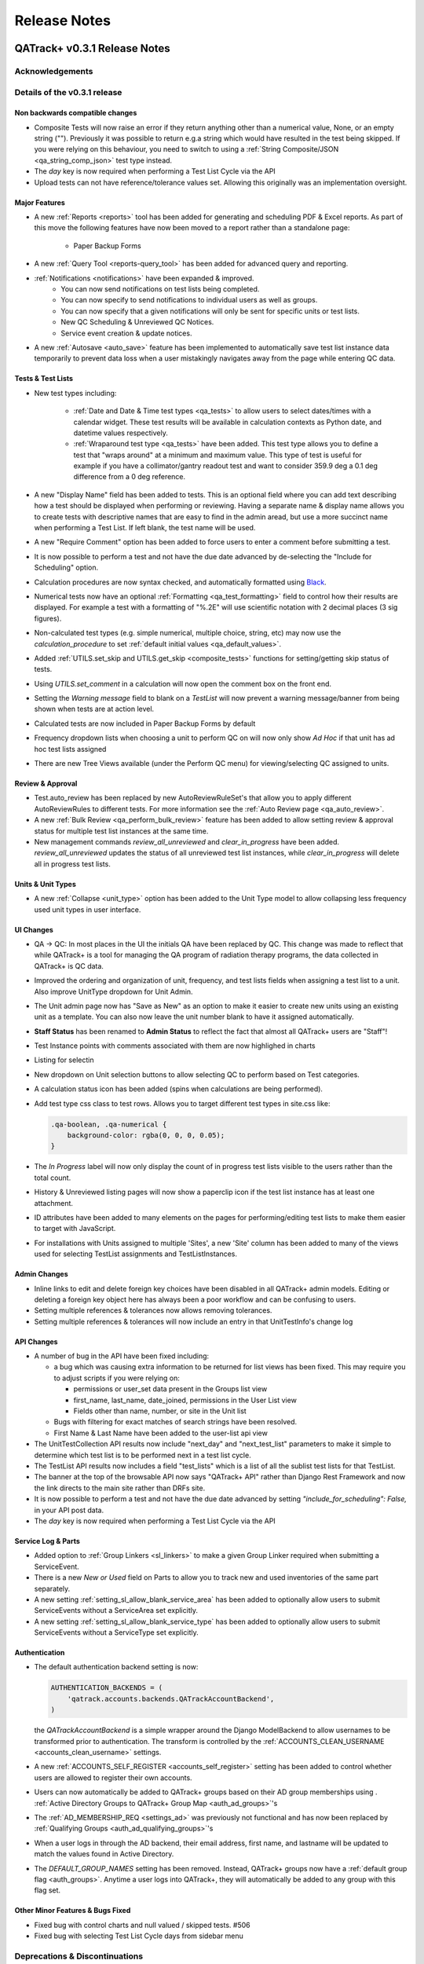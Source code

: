 Release Notes
=============

QATrack+ v0.3.1 Release Notes
-----------------------------

.. _release_notes_031:


Acknowledgements
................


Details of the v0.3.1 release
.............................

Non backwards compatible changes
^^^^^^^^^^^^^^^^^^^^^^^^^^^^^^^^

* Composite Tests will now raise an error if they return anything other than a
  numerical value, None, or an empty string ("").  Previously it was possible
  to return e.g.a string which would have resulted in the test being skipped.
  If you were relying on this behaviour, you need to switch to using a
  :ref:`String Composite/JSON <qa_string_comp_json>` test type instead.

* The `day` key is now required when performing a Test List Cycle via the API

* Upload tests can not have reference/tolerance values set.  Allowing this originally
  was an implementation oversight.


Major Features
^^^^^^^^^^^^^^

* A new :ref:`Reports <reports>` tool has been added for generating and
  scheduling PDF & Excel reports.  As part of this move the following
  features have now been moved to a report rather than a standalone page:

    * Paper Backup Forms

* A new :ref:`Query Tool <reports-query_tool>` has been added for advanced query and
  reporting.

* :ref:`Notifications <notifications>` have been expanded & improved.
    * You can now send notifications on test lists being completed.
    * You can now specify to send notifications to individual users as well as groups.
    * You can now specify that a given notifications will only be sent for
      specific units or test lists.
    * New QC Scheduling & Unreviewed QC Notices.
    * Service event creation & update notices.

* A new :ref:`Autosave <auto_save>` feature has been implemented to
  automatically save test list instance data temporarily to prevent data loss
  when a user mistakingly navigates away from the page while entering QC data.


Tests & Test Lists
^^^^^^^^^^^^^^^^^^

* New test types including:

    * :ref:`Date and Date & Time test types <qa_tests>` to allow users to
      select dates/times with a calendar widget.  These test results will be
      available in calculation contexts as Python date, and datetime values
      respectively.

    * :ref:`Wraparound test type <qa_tests>` have been added.  This test type
      allows you to define a test that "wraps around" at a minimum and maximum
      value.  This type of test is useful for example if you have a
      collimator/gantry readout test and want to consider 359.9 deg a 0.1 deg
      difference from a 0 deg reference.

* A new "Display Name" field has been added to tests.  This is an optional
  field where you can add text describing how a test should be displayed when
  performing or reviewing. Having a separate name & display name allows you to
  create tests with descriptive names that are easy to find in the admin aread,
  but use a more succinct name when performing a Test List. If left blank, the
  test name will be used.

* A new "Require Comment" option has been added to force users to enter
  a comment before submitting a test.

* It is now possible to perform a test and not have the due date advanced
  by de-selecting the "Include for Scheduling" option.

* Calculation procedures are now syntax checked, and automatically formatted
  using `Black <https://black.readthedocs.io>`_.

* Numerical tests now have an optional :ref:`Formatting <qa_test_formatting>`
  field to control how their results are displayed.  For example a test with a
  formatting of "%.2E" will use scientific notation with 2 decimal places (3
  sig figures).

* Non-calculated test types (e.g. simple numerical, multiple choice, string,
  etc) may now use the `calculation_procedure` to set :ref:`default initial
  values <qa_default_values>`.

* Added :ref:`UTILS.set_skip and UTILS.get_skip <composite_tests>` functions for
  setting/getting skip status of tests.

* Using `UTILS.set_comment` in a calculation will now open the comment box on
  the front end.

* Setting the `Warning message` field to blank on a `TestList` will now prevent
  a warning message/banner from being shown when tests are at action level.

* Calculated tests are now included in Paper Backup Forms by default

* Frequency dropdown lists when choosing a unit to perform QC on will now only
  show *Ad Hoc* if that unit has ad hoc test lists assigned

* There are new Tree Views available (under the Perform QC menu) for
  viewing/selecting QC assigned to units.  

Review & Approval
^^^^^^^^^^^^^^^^^

* Test.auto_review has been replaced by new AutoReviewRuleSet's that allow you
  to apply different AutoReviewRules to different tests. For more information
  see the :ref:`Auto Review page <qa_auto_review>`.

* A new :ref:`Bulk Review <qa_perform_bulk_review>` feature has been added to
  allow setting review & approval status for multiple test list instances at
  the same time.

* New management commands `review_all_unreviewed` and `clear_in_progress` have
  been added. `review_all_unreviewed` updates the status of all unreviewed test
  list instances, while `clear_in_progress` will delete all in progress test
  lists.


Units & Unit Types
^^^^^^^^^^^^^^^^^^

* A new :ref:`Collapse <unit_type>` option has been added to the Unit Type model
  to allow collapsing less frequency used unit types in user interface.

UI Changes
^^^^^^^^^^

* QA -> QC:  In most places in the UI the initials QA have been replaced by QC.
  This change was made to reflect that while QATrack+ is a tool for managing
  the QA program of radiation therapy programs, the data collected in QATrack+
  is QC data.

* Improved the ordering and organization of unit, frequency, and test lists
  fields when assigning a test list to a unit. Also improve UnitType dropdown
  for Unit Admin.

* The Unit admin page now has "Save as New" as an option to make it easier to
  create new units using an existing unit as a template.  You can also now
  leave the unit number blank to have it assigned automatically.

* **Staff Status** has been renamed to **Admin Status** to reflect the fact
  that almost all QATrack+ users are "Staff"!

* Test Instance points with comments associated with them are now highlighed in
  charts

* Listing for selectin

* New dropdown on Unit selection buttons to allow selecting QC to perform based
  on Test categories.

* A calculation status icon has been added (spins when calculations are being
  performed).

* Add test type css class to test rows.  Allows you to target different test
  types in site.css like:

  .. code-block:: css

        .qa-boolean, .qa-numerical {
            background-color: rgba(0, 0, 0, 0.05);
        }

* The *In Progress* label will now only display the count of in progress test lists
  visible to the users rather than the total count.

* History & Unreviewed listing pages will now show a paperclip icon if the test list instance
  has at least one attachment.

* ID attributes have been added to many elements on the pages for performing/editing test lists
  to make them easier to target with JavaScript.

* For installations with Units assigned to multiple 'Sites', a new 'Site'
  column has been added to many of the views used for selecting TestList
  assignments and TestListInstances.

Admin Changes
^^^^^^^^^^^^^

* Inline links to edit and delete foreign key choices have been disabled in all
  QATrack+ admin models. Editing or deleting a foreign key object here has
  always been a poor workflow and can be confusing to users.

* Setting multiple references & tolerances now allows removing tolerances.

* Setting multiple references & tolerances will now include an entry in that
  UnitTestInfo's change log



API Changes
^^^^^^^^^^^

* A number of bug in the API have been fixed including:

  * a bug which was causing extra information to be returned for list views has
    been fixed.  This may require you to adjust scripts if you were relying on:

    - permissions or user_set data present in the Groups list view
    - first_name, last_name, date_joined, permissions in the User List view
    - Fields other than name, number, or site in the Unit list
  * Bugs with filtering for exact matches of search strings have been resolved.

  * First Name & Last Name have been added to the user-list api view

* The UnitTestCollection API results now include "next_day" and "next_test_list"
  parameters to make it simple to determine which test list is to be performed
  next in a test list cycle.

* The TestList API results now includes a field "test_lists" which is 
  a list of all the sublist test lists for that TestList.

* The banner at the top of the browsable API now says "QATrack+ API" rather
  than Django Rest Framework and now the link directs to the main site rather
  than DRFs site.

* It is now possible to perform a test and not have the due date advanced by
  setting `"include_for_scheduling": False,` in your API post data.
  

* The `day` key is now required when performing a Test List Cycle via the API


Service Log & Parts
^^^^^^^^^^^^^^^^^^^

* Added option to :ref:`Group Linkers <sl_linkers>` to make a given Group
  Linker required when submitting a ServiceEvent.

* There is a new `New or Used` field on Parts to allow you to track new and
  used inventories of the same part separately.

* A new setting :ref:`setting_sl_allow_blank_service_area` has been added to
  optionally allow users to submit ServiceEvents without a ServiceArea set
  explicitly.

* A new setting :ref:`setting_sl_allow_blank_service_type` has been added to
  optionally allow users to submit ServiceEvents without a ServiceType set
  explicitly.

Authentication
^^^^^^^^^^^^^^

* The default authentication backend setting is now:

  .. code-block:: python

    AUTHENTICATION_BACKENDS = (
        'qatrack.accounts.backends.QATrackAccountBackend',
    )

  the `QATrackAccountBackend` is a simple wrapper around the Django ModelBackend
  to allow usernames to be transformed prior to authentication.  The transform
  is controlled by the :ref:`ACCOUNTS_CLEAN_USERNAME <accounts_clean_username>` settings.

* A new :ref:`ACCOUNTS_SELF_REGISTER <accounts_self_register>` setting has been
  added to control whether users are allowed to register their own accounts.

* Users can now automatically be added to QATrack+ groups based
  on their AD group memberships using . :ref:`Active Directory Groups to QATrack+ Group Map <auth_ad_groups>`'s

* The :ref:`AD_MEMBERSHIP_REQ <settings_ad>` was previously not functional and 
  has now been replaced by :ref:`Qualifying Groups <auth_ad_qualifying_groups>`'s

* When a user logs in through the AD backend, their email address, first name,
  and lastname will be updated to match the values found in Active Directory.

* The `DEFAULT_GROUP_NAMES` setting has been removed.  Instead, QATrack+ groups
  now have a :ref:`default group flag <auth_groups>`.  Anytime a user logs into
  QATrack+, they will automatically be added to any group with this flag set.


Other Minor Features & Bugs Fixed
^^^^^^^^^^^^^^^^^^^^^^^^^^^^^^^^^

* Fixed bug with control charts and null valued / skipped tests. #506
* Fixed bug with selecting Test List Cycle days from sidebar menu


Deprecations & Discontinuations
...............................

* Python 3.4: As of March 2019, Python 3.4 is no longer receiving updates and
  therefore QATrack+ will no longer be supporting Python 3.4 installations.

* The settings `AD_DEBUG` & `AD_DEBUG_FILE` are no longer used.  Instead,
  information is now logged to an 'auth.log' file.


QATrack+ v0.3.0.18 Release Notes
--------------------------------

- Fixed a bug where Test Lists from Test List Cycles with Ad-Hoc frequency
  would not show up when charting

QATrack+ v0.3.0.16 Release Notes
--------------------------------

- Allow disabling warning message by setting TestList.warning_message blank
- Add test type to html class for qa-valuerows so they can more
  easily be targeted in JavaScript code.


QATrack+ v0.3.0.15 Release Notes
--------------------------------

- The Active Unit Test Info filter was fixed
- Fixed minimum width of Category display when performing QC tests
- Added new setting `CATEGORY_FIRST_OF_GROUP_ONLY`.  When True,
  if there is a group of sequential tests with the same category, only
  the top most category name will be shown to allow better visual
  separation of groups of categories.  Currently this defaults to False
  to maintain current behaviour but this will default to True for the
  v0.3.1 release.

Upgrading to v0.3.0.15 from v0.3.0
..................................

If you haven't upgraded to v0.3.0 yet see instructions for v0.3.0 below.  If
you've already upgraded to v0.3.0 then to upgrade to v0.3.0.15:

#. Open shell and activate your Python 3 virtual environment then:
#.  .. code-block:: bash

        git fetch origin
        git checkout v0.3.0.15
        python manage.py collectstatic
        python manage.py clearcache

#. On Linux `sudo service apache2 restart` on Windows, restart QATrack3 CherryPy Service


QATrack+ v0.3.0.14 Release Notes
--------------------------------

- A patch was made to fix a security flaw in LDAP/Active Directory
  Authentication.  This patch is only required if you use LDAP/Active Directory
  for authenticating your users.

  To patch your system, please follow the following instructions for your version:

    - v0.3.0.x:

        - Windows. Open a Powershell Window then:

            .. code-block:: bash

                cd C:\deploy
                .\venvs\qatrack3\Script\Activate.ps1
                cd qatrackplus
                git fetch origin
                git checkout v0.3.0.14
                python manage.py shell -c "from qatrack.accounts.utils import fix_ldap_passwords; fix_ldap_passwords()"
                python manage.py collectstatic

            then restart the CherryPy service

        - Linux. Open a terminal:

            .. code-block:: bash

                cd ~/web/qatrackplus
                source ~/venvs/qatrack3/bin/activate
                git fetch origin
                git checkout v0.3.0.14
                python manage.py shell -c "from qatrack.accounts.utils import fix_ldap_passwords; fix_ldap_passwords()"
                python manage.py collectstatic
                sudo service apache2 restart

    - v0.2.9.x:

        - Windows. Open a Powershell Window then:

            .. code-block:: bash

                cd C:\deploy
                .\venvs\qatrack\Script\Activate.ps1
                cd qatrackplus
                git fetch origin
                git checkout v0.2.9.2
                python manage.py shell
                >>> from qatrack.accounts.utils import fix_ldap_passwords; fix_ldap_passwords()
                >>> exit()
                python manage.py collectstatic

            then restart the CherryPy service

        - Linux. Open a terminal:

            .. code-block:: bash

                cd ~/web/qatrackplus
                source ~/venvs/qatrack3/bin/activate
                git fetch origin
                git checkout v0.2.9.2
                python manage.py shell
                >>> from qatrack.accounts.utils import fix_ldap_passwords; fix_ldap_passwords()
                >>> exit()
                python manage.py collectstatic
                sudo service apache2 restart


    - v0.2.8.x:

        - Windows. Open a Powershell Window then:

            .. code-block:: bash

                cd C:\deploy
                .\venvs\qatrack\Script\Activate.ps1
                cd qatrackplus
                git fetch origin
                git checkout v0.2.8.1
                python manage.py shell
                >>> from qatrack.accounts.utils import fix_ldap_passwords; fix_ldap_passwords()
                >>> exit()
                python manage.py collectstatic

            then restart the CherryPy service

        - Linux. Open a terminal:

            .. code-block:: bash

                cd ~/web/qatrackplus
                source ~/venvs/qatrack3/bin/activate
                git fetch origin
                git checkout v0.2.8.1
                python manage.py shell
                >>> from qatrack.accounts.utils import fix_ldap_passwords; fix_ldap_passwords()
                >>> exit()
                python manage.py collectstatic
                sudo service apache2 restart


QATrack+ v0.3.0.13 Release Notes
--------------------------------

For full details of v0.3.0 see the v0.3.0 release notes below.  v0.3.013 is
a patch to v0.3.0 that fixes a few minor issues.

- Service Events have been added to the admin so they can now be hard deleted.

- A few bugs with testpacks has been fixed including where Sublist tests were
  not created correctly when creating test packs.

- A number of bugs with the API have been fixed.

- A bug with the initial v0.3.0 migration has been fixed for those who
  have `SITE_ID ~= 1` in their settings file.

- skipped tests are now excluded by default from `UTILS.previous_test_instance`.

- Bug where the Test List Members drop down would not be populated correctly
  due to conflicting jQuery versions has been resolved.


Upgrading to v0.3.0.13 from v0.3.0
..................................

If you haven't upgraded to v0.3.0 yet see instructions for v0.3.0 below.  If
you've already upgraded to v0.3.0 then to upgrade to v0.3.0.13:

#. Open shell and activate your Python 3 virtual environment then:
#.  .. code-block:: bash

        git fetch origin
        git checkout v0.3.0.13
        python manage.py collectstatic
        python manage.py clearcache

#. On Linux `sudo service apache2 restart` on Windows, restart QATrack3 CherryPy Service


QATrack+ v0.3.0 Release Notes
-----------------------------

.. _release_notes_030:


It's been two years since the release of QATrack+ v0.2.9 and this release marks
the largest update to QATrack+ since the initial release in 2012. Details of
QATrack+ v0.3.0 are included below.

Acknowledgements
................

Many thanks to Ryan Bottema & Crystal Angers at The Ottawa Hospital for all
their work on the development and implementation of the new Service Log app
(with guidance and QA from the rest of the Ottawa QATrack+ team!).

Thank you to `Simon Biggs <https://www.simonbiggs.net/#/>`__ for all his work
on the new experimental Docker deployment method as well as ideas and
discussions on many other features.

Thanks to all of you who provided databases for testing the data model
migration from 0.2.9 to 0.3.0. This helped catch a few DBMS specific migration
issues.  There were also a number of people who tested the migration / update
procedure before this releae which is hugely appreciated!

A big thanks also goes out to the Canadian Nuclear Safety Commission! QATrack+
was one of the recipients of the `2017 CSNC's Innovation Grant
<https://www.comp-ocpm.ca/english/news/cnsc-innovation-fund-update.htm>`__
which provided financial support for this release.

Last but certainly not least, thank you to those of you who have submitted bug
reports, made feature requests, and contributed to the many discussions on the
mailing list.


Details of the v0.3.0 release
.............................

* A new :ref:`Service Log <service_log_user>` application for tracking machine
  service events, machine down time, return to service, and more!

* A new :ref:`Parts <parts_user>` application for tracking spare parts, where
  they're located, how many are in inventory, and their vendors.

* :ref:`Sublists <qa_sublists>` have been updated and improved and can now
  have their order rearranged within the parent test list as well as optional
  visual emphasis when performing a test list.

* The user interface has been updated to be a bit more modern while hopefully
  remaining familiar to existing QATrack+ users.

* `Pylinac <http://pylinac.readthedocs.io/en/latest/index.html>`_ is now
  installed by default.  Images can be uploaded, analyzed, and displayed inline
  within test lists.

* Experimental support for importing/exporting :ref:`Testpacks
  <testpack_admin>` for exchanging test configurations with other QATrack+
  installations.

* An :ref:`Application Programming Interface (API) <qatrack_api>` has been
  added for allowing external applications and scripts to access and upload
  data to your QATrack+ server.

* When reviewing data by Due Status you can :issues:`now filter by unit <211>`.

* After creating a Unit Test Collection, it is :issues:`no longer possible to
  change the test list (cycle) assigned to it <245>`.  This is in order to
  prevent unintended data loss.

* You can now assign a :issues:`tolerance to boolean tests <214>`.

* The ability to save test lists is now an :ref:`assignable user permission
  <permissions_admin>`.

* Entire units can now be marked as :issues:`inactive <84>` to make it easy to
  hide units when they are decomissioned.

* Hidden tests :issues:`can now be autoreviewed <286>`.

* When choosing a unit to peform QA on, rather than showing all defined
  frequencies, the drop down lists for test frequencies are now limited
  :issues:`to frequencies of test lists assigned to that unit <274>`.

* A new "experimental" method of deploying QATrack+ using Docker is available.
  This method makes it very easy to get a complete QATrack+ installation up and
  running.  Currently marked as experimental as it has not been deployed in
  production anywhere.  Thank you very much to Simon Biggs for putting this
  idea forward and then getting it all implemented in a sensible way!

* When a reference or tolerance for a test is updated, the history of the users
  who made the change, when the changes was made, the previous reference and
  tolerance, and  an optional comment :issues:`are now stored <49>`.

* It's now possible to set (or read) the comment for a test instance from the
  :issues:`tests calculation procedure <280>`.

* Default email notifications are now sent as html emails with a link to the
  :issues:`relevant test list instance <283>`

* Notification emails are :issues:`no longer sent to inactives users <246>`.

* When performing a test list, the number of existing in-progress sessions for
  the same test list :issues:`is now shown in the UI <208>`. The total number
  of test lists in progress is also now shown in the main drop down menus.

* Comments can now be added when reviewing test list instances and comments on
  test list instances now :issues:`<record the username and timestamp <181>` of
  the comment.

* If a composite test or upload test generates a "Server Error", the error can
  now be seen by :issues:`hovering your mouse over the Status column for the
  test <272>`.

* The UX for deleting a test list :issues:`has been improved <308>`.

* Upload tests now have two context variables available `FILE` and `BIN_FILE`,
  the latter being a file instances opened in binary rather than text mode.
  Any existing upload tests that you have which assume a binary file type will
  need to be updated to use `BIN_FILE`. More details are available in the
  v0.3.0 installation docs.

* Mainstream support for Python 2 is ending in 2020 and as such QATrack+ has
  been updated to use Python 3.4-3.6.

* The complete list of bugs/features can be found on `BitBucket
  <https://bitbucket.org/tohccmedphys/qatrackplus/issues?page=4&milestone=0.3.0>`_


Upgrading to v0.3.0
...................

For instructions on upgrading to QATrack+ 0.3.0 please see the installation
docs for your platform.


QATrack+ v0.2.9 Release Notes
-----------------------------

.. _release_notes_029:

There have been many bug fixes and improvements to QATrack+ made since the
version 0.2.8. For the complete details you can check out the issue tracker
for issues tagged 0.2.9.

Special thanks for this release to Zacharias Chalampalakis for contributing a patch
to make the warning message shown when a test is at action level configurable.

Also, big thanks to Ryan Bottema in Ottawa who has taken over my previous role
at the Ottawa Hospital and has made many contributions to this release and been
crucial in finally getting it out the door.

As always Crystal Angers has been a big help in testing and critical analysis
of new features.


Details of 0.2.9 below:

* Multiple choices tests now store their results `as the test value rather than
  the index
  <https://bitbucket.org/tohccmedphys/qatrackplus/issues/162/adding-new-multiple-choice-options-can>`_
  of the choice.  It is important that you update any composite tests that rely
  on multiple choice test results after this upgrade (see Upgrade Instructions
  below)

* Unit modalities `are now free text fields
  <https://bitbucket.org/tohccmedphys/qatrackplus/issues/110/change-unit-modality-to-free-text-field>`_
  instead of forcing you to select particle/energy.

* If you attempt to access a QATrack+ page but are logged out, `you will be
  redirected to that page after logging in
  <https://bitbucket.org/tohccmedphys/qatrackplus/issues/154/redirect-after-login>`_

* You can now add `REVIEW_DIFF_COL = True` to your local_settings.py file to
  `enable an extra column showing the difference from reference
  <https://bitbucket.org/tohccmedphys/qatrackplus/issues/155/add-deviation-from-reference-to-testlist>`_
  when reviewing tests list

* Users sessions will be `renewed anytime they are active
  <https://bitbucket.org/tohccmedphys/qatrackplus/issues/165/refresh-session-after-any-activity-rather>`_
  on the QATrack+ site rather than just when they perform QA (prevents being
  logged out automatically)

* Changing a Test's type is now limited to `only allow changes to similar test
  types
  <https://bitbucket.org/tohccmedphys/qatrackplus/issues/168/changes-between-test-types-needs-to-be>`_
  (e.g. numerical -> composite is allowed but numerical -> string is not)

* By default `inactive test lists are no longer shown
  <https://bitbucket.org/tohccmedphys/qatrackplus/issues/170/add-filter-to-not-display-by-default>`_
  in the default review list

* Bulk deletion of UnitTestInfo objects in the admin `has been disabled
  <https://bitbucket.org/tohccmedphys/qatrackplus/issues/171/disable-bulk-delete-of-unittestinfo>`_
  to prevent possible data loss

* Only active UnitTestInfo objects will be `shown in the admin
  <https://bitbucket.org/tohccmedphys/qatrackplus/issues/172/make-unittestinfo-list-in-admin-only-show>`_
  by default

* You can now `view test list comments
  <https://bitbucket.org/tohccmedphys/qatrackplus/issues/175/view-comments>`_
  in a pop over by hovering your mouse over the comment icon

* You can now filter Test objects in the admin by whether or not `they belong
  to any active TestList's
  <https://bitbucket.org/tohccmedphys/qatrackplus/issues/177/test-search>`_ or
  not

* If a comment is included when performing a test list than `manual review will
  be required
  <https://bitbucket.org/tohccmedphys/qatrackplus/issues/179/auto-review-exception-for-tests-with>`_
  regardless of auto-review settings

* Inactive tests can now be `filtered on the charts page
  <https://bitbucket.org/tohccmedphys/qatrackplus/issues/183/filter-out-inactive-tests-in-the-chart>`_

* There are many new filters available in the admin section

* Permissions for reviewing and viewing the program overview `have been split
  <https://bitbucket.org/tohccmedphys/qatrackplus/issues/194/separate-permisssions-for-review-and>`_

* Individual tests can now be configured to `always allow skipping without a
  comment
  <https://bitbucket.org/tohccmedphys/qatrackplus/issues/195/skipping-without-comment-for-some-but-not>`_
  (regardless of the users permissions)

* You can now `set a custom label
  <https://bitbucket.org/tohccmedphys/qatrackplus/issues/198/allow-customization-of-testlist-cycle-drop>`_
  for the "Choose Day" drop down label when performing a test list from a
  cycle.

* You can now sort test lists by due date

* You can now `customize the test status display
  <https://bitbucket.org/tohccmedphys/qatrackplus/issues/200/tolerance-action-level-naming>`_
  (default remains Act/Tol/OK)

* Test value input fields should now be more `mobile device friendly
  <https://bitbucket.org/tohccmedphys/qatrackplus/issues/210/change-text-input-type-to-number-for>`_

* pydicom is now available in the `default calculation context
  <https://bitbucket.org/tohccmedphys/qatrackplus/issues/219/add-pydicom-to-default-calculation-context>`_
  (along with numpy & scipy)

* You can now filter test lists to review `by which groups the test lists are
  visible to
  <https://bitbucket.org/tohccmedphys/qatrackplus/issues/227/visible-to>`_

A more complete list of bugs fixed and features added can be found `in the
issues tracker
<https://bitbucket.org/tohccmedphys/qatrackplus/issues?milestone=0.2.9>`_!

Deprecation Notices
...................

As QATrack+, Python & Django and the web continue to evolve, occassionally we need to deprecate some of the versions of Python & web browsers we support.
The next major release of QATrack+ will no longer officially support the following items:

- Python 2.6 (Python 2.7 & 3.4+ only): In order to provide support for Python 3 we will be dropping support for Python 2.6
- IE7-IE10 (IE 11+ Only): IE7-IE10 are no longer supported by Microsoft and we will no longer be testing these platforms.

Upgrade Instructions
....................

For instructions on how to upgrade from v0.2.8 `please see the wiki <https://bitbucket.org/tohccmedphys/qatrackplus/wiki/v/0.2.9/release-notes.md>`_


QATrack+ v0.2.8 Release Notes
-----------------------------

.. _release_notes_028:


.. _note:

    This release introduces some database schema changes. The database
    migrations have been tested on SQLServer, PostgreSQL, MySQL & SQLite but it
    is important that you:

    BACK UP YOUR DATABASE BEFORE ATTEMPTING THIS UPGRADE

There are lots of minor enhancements & a number of new features in this release
of QATrack+.

Special thanks for this release go to Wenze van Klink from VU Medisch Centrum
Amsterdam.  Wenze contributed a couple of great features to QATrack+ for this
release including:

* The ability to easily copy references & tolerance from one Unit to another.
  A nice time saver!

* The ability to set references and tolerances for multiple tests at the same
  time.  Want to set 20 tests to have a reference value of 100? Now you can do
  it with just a few clicks.

* Display uploaded images (jpg, png, gif) on the test list page.

* a number of other bug fixes & minor features.

Great work Wenze...your contributions are greatly appreciated!

Also of note, Gaspar Sánchez Merino has produced a Spanish translation of the
QATrack+ documentation.  Thanks a lot Gaspar!  You can find the translation on
`Gaspar's BitBucket page
<https://bitbucket.org/gasparsanchez/qatrackplus/wiki/users/guide.md>`_.

Here's a list of some of the changes in this release:

* The documentation has been split into different versions (corresponding to
  QATrack+ releases) to accomodate users who are not running the latest version
  of QATrack+.

* You can now `embed uploaded images right on the test list page
  <https://bitbucket.org/tohccmedphys/qatrackplus/wiki/v/0.2.8/admin/tests>`_

* You can now `choose to hide tests from the list of tests to plot
  <https://bitbucket.org/tohccmedphys/qatrackplus/wiki/v/0.2.8/admin/tests>`_.
  Handy to limit the chart test selection lists to only those tests you are
  interested in plotting.

* There is now an `"Auto Review" feature
  <https://bitbucket.org/tohccmedphys/qatrackplus/wiki/v/0.2.8/admin/auto_review>`_
  that can be configured so that only test which are at tolerance or action
  levels will be placed in the review queue.

* Page load speeds for the charting page have been greatly improved for large
  databases

* You can now `configure your site to use icons
  <https://bitbucket.org/tohccmedphys/qatrackplus/wiki/v/0.2.8/deployment/settings>`__
  in addition to colors to indicate pass/fail & due/overdue. This should help
  with usability for color blind users.  Thanks to Eric Reynard for the great
  suggestion! Examples of the icons can be seen on `BitBucket
  <https://bitbucket.org/tohccmedphys/qatrackplus/pull-request/11/add-icons-to-reduce-dependence-on-red/diff>`__

* Python code snippets and html test/test list descriptions are `now syntax
  highlighted on modern browsers
  <https://bitbucket.org/tohccmedphys/qatrackplus/issue/78/integrate-ace-or-code-mirror-for>`_

* Composite & constant tests no `longer need to be skipped manually
  <https://bitbucket.org/tohccmedphys/qatrackplus/issue/98/skip-box-for-composite-test>`_

* When charting you can now `combine data for the same test from different test
  lists
  <https://bitbucket.org/tohccmedphys/qatrackplus/wiki/v/0.2.8/users/charts>`_
  (thanks to Eric Reynard for the suggestion)

* Data can now be `plotted relative to its reference value
  <https://bitbucket.org/tohccmedphys/qatrackplus/wiki/v/0.2.8/users/charts>`_
  (thanks to Balazs Nyiri for the suggestion)

* CSV export files should now work on IE8 & 9

* A new permission has been added to control `who can review their own test
  results
  <https://bitbucket.org/tohccmedphys/qatrackplus/wiki/v/0.2.8/admin/auth>`_

* It's now possible to easily `copy references and tolerances between units
  <https://bitbucket.org/tohccmedphys/qatrackplus/wiki/v/0.2.8/admin/setting_refs_and_tols>`_

* Easily set references & tolerances for `multiple tests at the same time
  <https://bitbucket.org/tohccmedphys/qatrackplus/wiki/v/0.2.8/admin/setting_refs_and_tols>`_

* You can now tweak the look of your QATrack+ site with css using a `site
  specific css file
  <https://bitbucket.org/tohccmedphys/qatrackplus/wiki/v/0.2.8/deployment/site_css.md>`_

* You can now configure your site to `order the Units on the "Choose Unit" page
  <https://bitbucket.org/tohccmedphys/qatrackplus/wiki/v/0.2.8/deployment/settings>`_
  by number or name.

* QATrack+ now is using a file based cache to decrease page load times. By
  default the cache data is located at qatrack/cache/cache\_data/ but this `can
  be changed if required
  <https://bitbucket.org/tohccmedphys/qatrackplus/wiki/v/0.2.8/deployment/settings>`_.

* You can now assign multiple choice tolerances to string/string composite test
  types (thanks to Elizabeth McKenzie for the suggestion).

* You can now access reference and tolerance values for `tests in your
  calculated tests
  <https://bitbucket.org/tohccmedphys/qatrackplus/wiki/admin/calculated.md>`_
  (thanks to Andrew Alexander from Saskatoon for the suggestion)

* a number of other bug fixes and performance enhancements


Upgrading to v0.2.8
...................

*Note: If any of these steps results in an error, \*stop\* and figure out why before
carrying on to the next step!*

From the git bash command shell (with your QATrack+ virtual env activated!):

1) git pull origin master
2) pip install -r requirements/base.txt
3) python manage.py syncdb
4) python manage.py migrate
5) python manage.py collectstatic
6) restart the QATrack+ app (i.e. the CherryPy service or Apache or gunicorn or...)


QATrack+ v0.2.7 Release Notes
-----------------------------

.. _release_notes_027:

**Note: this release introduces some database schema changes.  It is a good idea to BACK UP
YOUR DATABASE BEFORE ATTEMPTING THIS UPGRADE**

Version 0.2.7 has a quite a few improvements to the code base behind the
scenes, some new features and a number of bug fixes. Please see the guide to
upgrading to version 0.2.7 below.

A note on QATrack+ and security is now `available on the wiki
<https://bitbucket.org/tohccmedphys/qatrackplus/wiki/deployment/security.md>`_.

Special thanks for this release go to Eric Reynard of Prince Edward Island.
Eric has contributed a `new authentication backend and tutorial
<https://bitbucket.org/tohccmedphys/qatrackplus/wiki/deployment/windows/iisFastCGI>`_
on running QATrack+ with IIS, FastCGI and Windows Integrated Authentication.
Thanks Eric!

New Features & Bugs Fixed
.........................

* Three new `test types
  <https://bitbucket.org/tohccmedphys/qatrackplus/wiki/admin/test.md>`_ have
  been added:

    * File upload: Allows you to upload and process arbitrary files as part of a test list
    * String: Allows you to save short text snippets as test results
    * String Composite: A composite test for text rather than numerical values

* `Composite tests
  <https://bitbucket.org/tohccmedphys/qatrackplus/wiki/admin/test.md>`_ no
  longer need to assign to a `result` variable. Instead you can just assign the
  result to the composite test macro name (e.g. `my_test = 42` is now a valid
  calculation procedure). This is now the recommended way to write calculation
  macros.
* Tests with calculated values now have `a 'META' variable
  <https://bitbucket.org/tohccmedphys/qatrackplus/wiki/admin/calculated.md>`_
  available in the calculation context that includes some useful information
  about the test list being performed.
* Easy export of historical test results to CSV files
* New tool for creating basic paper backup QA forms to be used in the event of
  a server outage. See the `paper backup wiki page <https://bitbucket.org/tohccmedphys/qatrackplus/wiki/users/paper_backup_forms.md>`_
  for more information.  This feature is currently quite primitive and
  suggestions on how to improve it are welcome!
* TestListCycle's can now contain the same TestList multiple times. Thanks to Darcy Mason for reporting this bug.
* Unit's that have no active TestList's will no longer appear on the Unit selection page
* Changes to Reference & Tolerances:
    * Tolerances no longer require all 4 of the tolerance/action levels (Act
      Low, Tol Low, Act High, Tol High) to be set making it possible to create
      pass/fail only, pass/tolerance only and one-sided tolerances. See the
      `Tolerances wiki page
      <https://bitbucket.org/tohccmedphys/qatrackplus/wiki/admin/tolerances.md>`_
      for more information.
    * Duplicate tolerances can no longer be created (there is no use for
      duplicate tolerances)
    * Tolerances can no longer be named by the user and are now automatically
      given a descriptive name based on their tolerance and action levels. This
      is to help emphasize the fact that Tolerance values are not test
      specific.
    * As part of the 0.2.7 database update, all duplicate tolerance & reference
      objects in the database are going to be deleted and any test value
      currently pointing at these tolerance & reference values will be updated
      to point at the correct non-duplicated tolerance/reference.  At TOHCC
      this resulted in reducing the size of references database table by about
      90% (from ~2700 rows to ~200 rows).
* A new authentication backend using Windows Integrated Authentication has been
  added.  Thanks to Eric Reynard for contributing this!
* New user account pages for viewing permissions and updating/resetting passwords.
* Page permissions have been improved slightly and two new permisions have been added:

    * **qa | test instance | Can chart test history** (Allows users to access charts page)

    * **qa | test list instance | Can view previously completed instances**
      (Allows users to view but not edit or review (change the status) of
      historical results.  Please see the `wiki
      <https://bitbucket.org/tohccmedphys/qatrackplus/wiki/admin/auth.md>`__
      for more information.

* Page load time reduced by using more efficient unreviewed count query
* Charts page now allows plotting of data for tests which are no longer active
* Test data is now grouped by TestList when generating charts (i.e. multiple lines are
    produced if the same Test exists in multiple TestList's)
* `Many other little bugs fixed :) <https://bitbucket.org/tohccmedphys/qatrackplus/issues/2?milestone=0.2.7>`_


Upgrading to v0.2.7
...................

_Note: If any of these steps results in an error, stop and figure out why before
carrying on to the next step!_

From the git bash command shell (with your QATrack+ virtual env activated!):

#. git pull origin master
#. pip install -r requirements/base.txt
#. python manage.py syncdb
#. python manage.py migrate
#. python manage.py collectstatic
#. restart the QATrack+ app (i.e. the CherryPy service or Apache or gunicorn ...)
#. In the `Admin --> Auth --> Groups` section of the website grant the new permissions

    * **qa | test instance | Can chart test history**
    * **qa | test list instance | Can view previously completed instances**

    to any groups that require this functionality.  See the `Managing Users &
    Groups page
    <https://bitbucket.org/tohccmedphys/qatrackplus/wiki/admin/auth.md>`_ for
    more information on permissions.  1. In order to use the new file upload
    test type, you must configure your server to serve all requests for
    http(s)://YOURSERVER/media/\* to files in `qatrack/uploads/` directory.
    More information about this is available on the `deployment wiki pages
    <https://bitbucket.org/tohccmedphys/qatrackplus/wiki/deployment/about.md>`_.
    If you need help with this part please post in the `QATrack+ Google group
    <https://groups.google.com/forum/?fromgroups#!forum/qatrack>`_. If you
    don't plan on using the file upload test type, this step is not required.


QATrack+ v0.2.6 Release Notes
-----------------------------

.. _release_notes_026:

**Note: this release introduces some database schema changes.  BACK UP
YOUR DATABASE BEFORE ATTEMPTING THIS UPGRADE**

v0.2.6 includes a number of bug fixes

Thank you to Eric Reynard and Darcy Mason for their bug reports.

New Features
............

* You can now manually override the due date for a Test List on a Unit
* You can `turn off the auto scheduling <https://bitbucket.org/tohccmedphys/qatrackplus/wiki/admin/assign_to_unit.md>`_ of due dates for Test Lists on
  Units
* Test Lists no longer need to have a Frequency associated with them when
  `assigned to a Unit
  <https://bitbucket.org/tohccmedphys/qatrackplus/wiki/admin/assign_to_unit.md>`_
  (allows for ad-hoc Tests)
* new management command `auto_schedule` (see
  `wiki <https://bitbucket.org/tohccmedphys/qatrackplus/wiki/admin/auto-schedule.md>`_)
* Selecting a different day in a Test List Cycle  no longer requires you to click *Go*
* When references aren't visible, Users will only be shown 'OK' or 'FAIL'
  instead of 'OK', 'TOL' or 'ACT'
* Minor improvements to the charts page layout
* Reference values are now included in data displayed on chart page
* Test List description can now be displayed on the page when
  performing or reviewing QA
* Improved performance when saving data from test lists with lots of tests.
* New `permission
  <https://bitbucket.org/tohccmedphys/qatrackplus/wiki/admin/auth.md>`_ **Can
  skip without comment** added to allow some
  users/groups to skip tests without adding a comment
* Comment counts are now displayed in Test List history listings
* Now only Units which have Test Lists visible to the user will be
  displayed.
* The first page of all listings is now pre-rendered for faster page
  load times
* Input lag when performing QA using IE has now been
  reduced (although it is still highly recommended that you use Chrome
  or Firefox!)
* Deploying QATrack+ under a sub directory of your server should now
  be handled a little better (requires setting FORCE\_SCRIPT\_NAME in
  your local_settings.py file)
* There is now a **View on Site** button that will allow you to go
  directly to the Perform QA page from a UnitTestCollection (Assign
  Test List to Unit) page in the admin
* Some other minor cosmetic enhancements
* majority of code now conforms with pep8

Bug Fixes
.........

* Unique Char fields limited to a length of 255 to fix issue with
  MySQL
* Fixed formatting of due date displays
* Increased the precision with which data is displayed in chart tool tips
* Fixed "Absolute value" wording mixup when defining tolerances
* Fixed errors when adding new tests to a sublist
* Plotting data with one of the chart buttons will now only select the relevant
  Test Lists
* Chart reference lines are now plotted in the same colour as the actual plot line
* Fixed issue when navigating between inputs on filtered lists
* Fixed issue with missing history values for Test List cycles
* Added missing filter for "Assigned To" column on Test List listings
* The value 0 should no longer be shown in scientific notation
* Fixed issue with non linearly spaced graph data
* `various other issues
  <https://bitbucket.org/tohccmedphys/qatrackplus/issues?version=0.2.5&status=resolved&version=0.2.6>`_


To upgrade from v0.2.5
......................

**Note: this release introduces some database shema changes.  BACK UP YOUR
DATABASE BEFORE ATTEMPTING THIS UPGRADE**

From the git bash shell in the root directory of your QATrack+ project

1. git pull origin master
1. python manage syncdb
1. python manage.py migrate
1. python manage.py collectstatic


QATrack+ v0.2.5 Release Notes
-----------------------------

.. _release_notes_025:

This release fixes some issues with control charts and makes test list pages
orderable and filterable.

There are no database schema changes in this release so updating should just
be a matter of pulling the latest release from git.

Changes in this release include:

* A number of improvments to the control chart functionality have been made
* Test lists and completed sessions are now sortable & filterable without a
  page refresh.
* On the overview page, you cannow collapse/expand the Units so that you can
  review one Unit at a time.
* Scientific notation is now used to display composite test results for large &
  small values.
* The behaviour when determining whether a value exactly on a pass/tolerance or
  tolerance/fail border has been improved (see
  :issues:`issue 207 <207>`.

* numpy & scipy are now available in the composite calculation context

* All test variable names (whether they have values entered for them or not)
  are now included in the composite calculation context.
* Crash in admin when "saving as new" with missing tests has been fixed.
* default work completed date is now an hour later than default work started.
* Fixed display of work completed date for last session details (time zone issue)
* Some other bug fixes and cleanup


QATrack+ v0.2.4 Release Notes
-----------------------------

.. _release_notes_024:

This release introduces `South <http://south.aeracode.org/>`_ for managing
database schema migrations.  In order to update an existing database, you need
to do the following:

1. pip install south
2. *checkout version 0.2.4 code (e.g. git pull origin master)*
3. python manage.py syncdb
4. python manage.py migrate qa 0001 --fake
5. python manage.py migrate units 0001 --fake
6. python manage.py migrate qa

New Features
............

* added South migrations
* added description field to TestInstance Status models (displayed in tooltips
  when reviewing qa)
* Added new review page for displaying Test Lists by due date
* Added new review page for displaying overall QA Program status


Bug Fixes and Clean Up
......................

* removed `salmonella <https://github.com/lincolnloop/django-salmonella>`_ urls
  from urls.py


QATrack+ v0.2.3 Release Notes
-----------------------------

.. _release_notes_023:

This release has a number of small features and bug fixes included.

New Features
............

* Greatly improved permissions system.  Group/user specific permissions are no
  longer only controlled by the is_staff flag
* TestListCycle's now display the last day done
* You can now delete TestListInstances from the admin interface or when
  reviewing (redirects to admin)
* Cleaned up interface for choosing a unit a bit.


Bug Fixes
.........

* Fixed js null bug when charting (see `issue #189
  <https://bitbucket.org/randlet/qatrack/issue/189/js-exception-on-generate-chart>`_)
* Fixed expiring cookie issue that could potentially `cause QA data to be lost
  when submitted
  <https://bitbucket.org/randlet/qatrack/issue/178/possible-data-loss-if-user-is-logged-out>`_.
* Deleting a UnitTestCollection no longer causes a server fault.
* `more <https://bitbucket.org/randlet/qatrack/issues?milestone=0.2.3>`_

